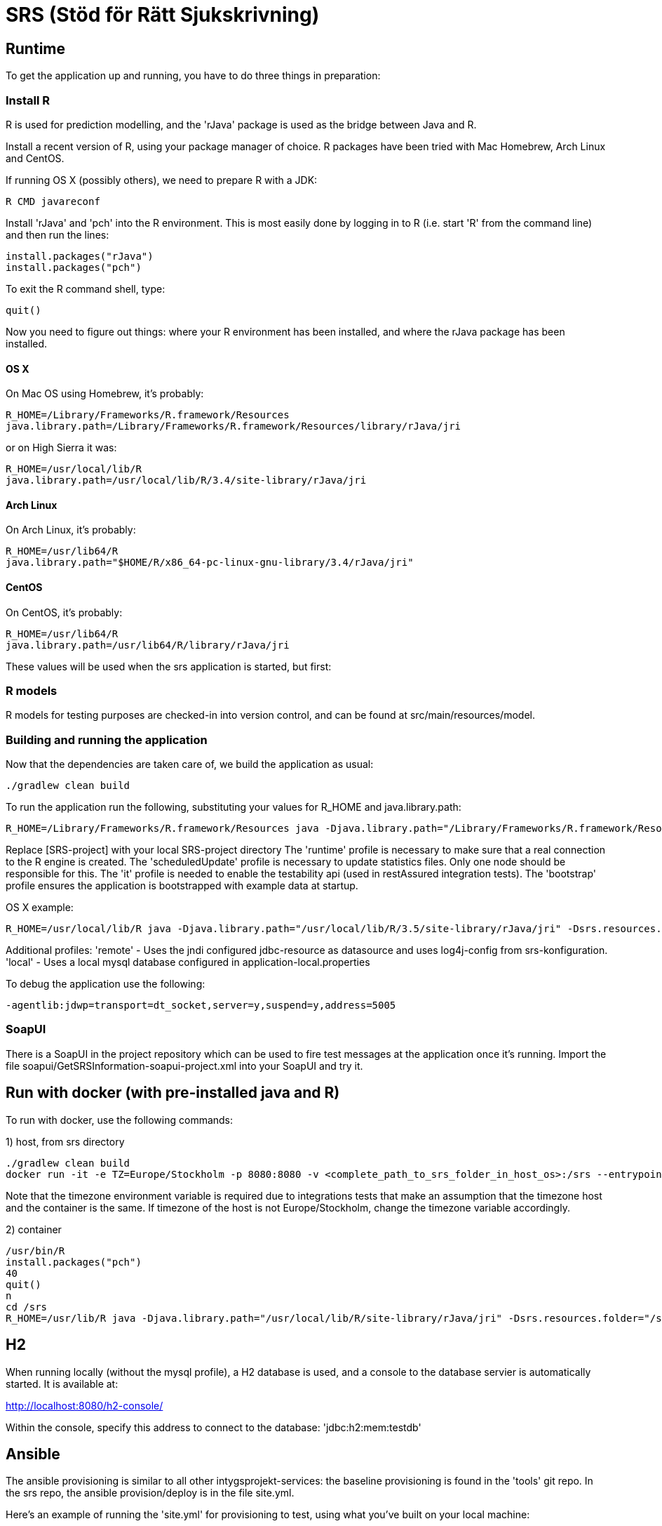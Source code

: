 = SRS (Stöd för Rätt Sjukskrivning)

== Runtime

To get the application up and running, you have to do three things in preparation:

=== Install R

R is used for prediction modelling, and the 'rJava' package is used as the bridge between Java and R.

Install a recent version of R, using your package manager of choice. R packages have been tried with Mac Homebrew, Arch Linux and CentOS.

If running OS X (possibly others), we need to prepare R with a JDK:
----
R CMD javareconf
----

Install 'rJava' and 'pch' into the R environment. This is most easily done by logging in to R (i.e. start 'R' from the command line) and then run the
lines:
----
install.packages("rJava")
install.packages("pch")
----

To exit the R command shell, type:

----
quit()
----

Now you need to figure out things: where your R environment has been installed, and where the rJava package has been installed.

==== OS X
On Mac OS using Homebrew, it's probably:
----
R_HOME=/Library/Frameworks/R.framework/Resources
java.library.path=/Library/Frameworks/R.framework/Resources/library/rJava/jri
----
or on High Sierra it was:

----
R_HOME=/usr/local/lib/R
java.library.path=/usr/local/lib/R/3.4/site-library/rJava/jri
----

==== Arch Linux
On Arch Linux, it's probably:
----
R_HOME=/usr/lib64/R
java.library.path="$HOME/R/x86_64-pc-linux-gnu-library/3.4/rJava/jri"
----

==== CentOS
On CentOS, it's probably:
----
R_HOME=/usr/lib64/R
java.library.path=/usr/lib64/R/library/rJava/jri
----

These values will be used when the srs application is started, but first:


=== R models

R models for testing purposes are checked-in into version control, and can be found at src/main/resources/model.


=== Building and running the application

Now that the dependencies are taken care of, we build the application as usual:

 ./gradlew clean build

To run the application run the following, substituting your values for R_HOME and java.library.path:

 R_HOME=/Library/Frameworks/R.framework/Resources java -Djava.library.path="/Library/Frameworks/R.framework/Resources/library/rJava/jri" -Dsrs.resources.folder="[SRS-project]/src/main/resources" -jar build/libs/*.war --spring.profiles.active=runtime,it,bootstrap,scheduledUpdate

Replace [SRS-project] with your local SRS-project directory
The 'runtime' profile is necessary to make sure that a real connection to the R engine is created.
The 'scheduledUpdate' profile is necessary to update statistics files. Only one node should be responsible for this.
The 'it' profile is needed to enable the testability api (used in restAssured integration tests).
The 'bootstrap' profile ensures the application is bootstrapped with example data at startup.

OS X example:
----
R_HOME=/usr/local/lib/R java -Djava.library.path="/usr/local/lib/R/3.5/site-library/rJava/jri" -Dsrs.resources.folder="/Users/eriklupander/intyg/SRS/src/main/resources" -jar build/libs/*.war --spring.profiles.active=runtime,it,bootstrap,scheduledUpdate
----


Additional profiles:
'remote' - Uses the jndi configured jdbc-resource as datasource and uses log4j-config from srs-konfiguration.
'local' - Uses a local mysql database configured in application-local.properties

To debug the application use the following:

 -agentlib:jdwp=transport=dt_socket,server=y,suspend=y,address=5005

=== SoapUI

There is a SoapUI in the project repository which can be used to fire test messages at the application once it's running. Import the file
soapui/GetSRSInformation-soapui-project.xml into your SoapUI and try it.

== Run with docker (with pre-installed java and R)
To run with docker, use the following commands:

1) host, from srs directory

----
./gradlew clean build
docker run -it -e TZ=Europe/Stockholm -p 8080:8080 -v <complete_path_to_srs_folder_in_host_os>:/srs --entrypoint=/bin/bash jaehyeon/r-java
----

Note that the timezone environment variable is required due to integrations tests that make an assumption that the timezone host and the container is the same. If timezone of the host is not Europe/Stockholm, change the timezone variable accordingly.


2) container

----
/usr/bin/R
install.packages("pch")
40
quit()
n
cd /srs
R_HOME=/usr/lib/R java -Djava.library.path="/usr/local/lib/R/site-library/rJava/jri" -Dsrs.resources.folder="/srs/src/main/resources" -jar build/libs/*.war --spring.profiles.active=runtime,it,bootstrap,scheduledUpdate
----

== H2

When running locally (without the mysql profile), a H2 database is used, and a console to the database servier is automatically started. It
is available at:

http://localhost:8080/h2-console/

Within the console, specify this address to connect to the database: 'jdbc:h2:mem:testdb'


== Ansible

The ansible provisioning is similar to all other intygsprojekt-services: the baseline provisioning is found in the 'tools' git repo. In the
srs repo, the ansible provision/deploy is in the file site.yml.

Here's an example of running the 'site.yml' for provisioning to test, using what you've built on your local machine:

 ansible-playbook -i inventory/srs/test site.yml -e "gitcrypt_key_file=/opt/key/git-crypt4.key gitcrypt_key_name=git-crypt4.key" -e "version=0.0.1-SNAPSHOT" -e "deploy_from_repo=false"


== ktlint

As of now, "ktlint" is one of few code quality tools that work with Kotlin code. To run ktlint on the SRS code, type "gradle ktlintCheck".
